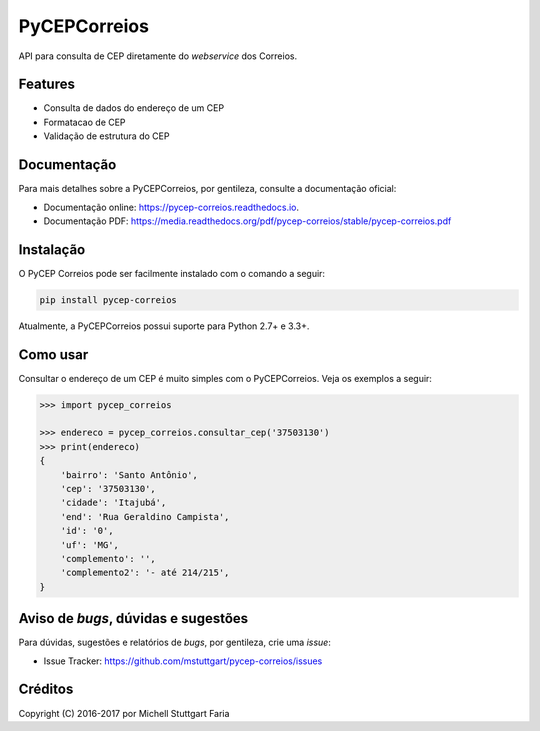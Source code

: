 =============
PyCEPCorreios
=============


.. image:: https://img.shields.io/travis/mstuttgart/pycep-correios/develop.svg?style=flat-square
    :target: https://travis-ci.org/mstuttgart/pycep-correios

.. image:: https://img.shields.io/coveralls/mstuttgart/pycep-correios/develop.svg?style=flat-square
    :target: https://coveralls.io/github/mstuttgart/pycep-correios?branch=develop

.. image:: https://landscape.io/github/mstuttgart/pycep-correios/develop/landscape.svg?style=flat-square
    :target: https://landscape.io/github/mstuttgart/pycep-correios/develop

.. image:: https://img.shields.io/requires/github/mstuttgart/pycep-correios.svg?style=flat-square
    :target: https://requires.io/github/mstuttgart/pycep-correios/requirements/?branch=develop
    :alt: Requirements Status

.. image:: https://img.shields.io/pypi/v/pycep-correios.svg?style=flat-square
    :target: https://pypi.python.org/pypi/pycep-correios

.. image:: https://img.shields.io/pypi/pyversions/pycep-correios.svg?style=flat-square
    :target: https://pypi.python.org/pypi/pycep-correios

.. image:: https://img.shields.io/pypi/l/pycep-correios.svg?style=flat-square
    :target: https://github.com/mstuttgart/pycep-correios/blob/develop/LICENSE

API para consulta de CEP diretamente do *webservice* dos Correios.

Features
--------
* Consulta de dados do endereço de um CEP
* Formatacao de CEP
* Validação de estrutura do CEP

Documentação
------------

Para mais detalhes sobre a PyCEPCorreios, por gentileza, consulte a documentação oficial:

* Documentação online: https://pycep-correios.readthedocs.io.
* Documentação PDF: https://media.readthedocs.org/pdf/pycep-correios/stable/pycep-correios.pdf

Instalação
----------
O PyCEP Correios pode ser facilmente instalado com o comando a seguir:

.. code:: bash

    pip install pycep-correios

Atualmente, a PyCEPCorreios possui suporte para Python 2.7+ e 3.3+.

Como usar
---------

Consultar o endereço de um CEP é muito simples com o PyCEPCorreios.
Veja os exemplos a seguir:

.. code-block:: python

    >>> import pycep_correios

    >>> endereco = pycep_correios.consultar_cep('37503130')
    >>> print(endereco)
    {
        'bairro': 'Santo Antônio',
        'cep': '37503130',
        'cidade': 'Itajubá',
        'end': 'Rua Geraldino Campista',
        'id': '0',
        'uf': 'MG',
        'complemento': '',
        'complemento2': '- até 214/215',
    }

Aviso de *bugs*, dúvidas e sugestões
------------------------------------
Para dúvidas, sugestões e relatórios de *bugs*, por gentileza, crie uma *issue*:

- Issue Tracker: https://github.com/mstuttgart/pycep-correios/issues

Créditos
--------

Copyright (C) 2016-2017 por Michell Stuttgart Faria
